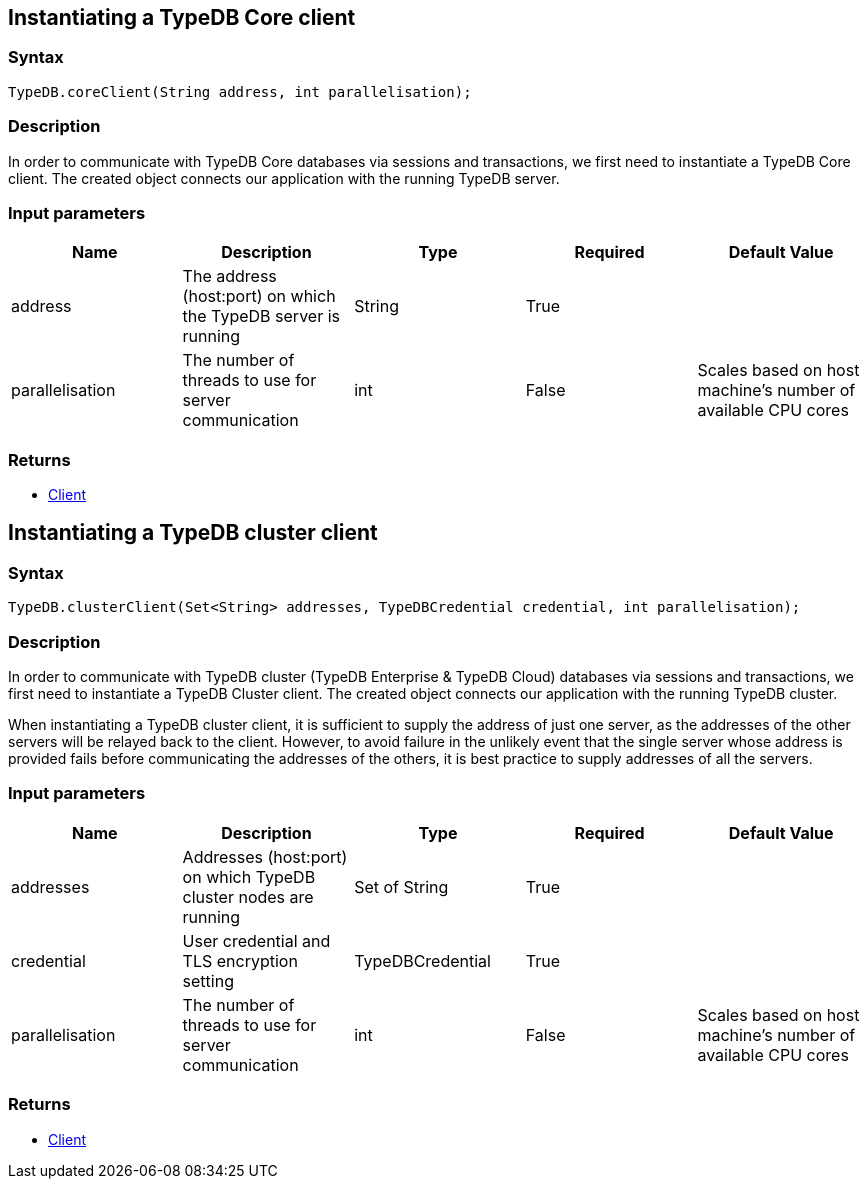 == Instantiating a TypeDB Core client

=== Syntax

[source,java]
----
TypeDB.coreClient(String address, int parallelisation);
----

=== Description

In order to communicate with TypeDB Core databases via sessions and transactions, we first need to instantiate a
TypeDB Core client.
The created object connects our application with the running TypeDB server.

=== Input parameters

[options="header"]
|===
|Name |Description |Type |Required |Default Value
| address | The address (host:port) on which the TypeDB server is running | String | True |
| parallelisation | The number of threads to use for server communication | int | False | Scales based on host machine's number of available CPU cores
|===

=== Returns

* <<_client_methods,Client>>

[#_instantiating_a_typedb_cluster_client]
== Instantiating a TypeDB cluster client

=== Syntax

[source,java]
----
TypeDB.clusterClient(Set<String> addresses, TypeDBCredential credential, int parallelisation);
----

=== Description

In order to communicate with TypeDB cluster (TypeDB Enterprise & TypeDB Cloud) databases via sessions and transactions,
we first need to instantiate a TypeDB Cluster client. The created object connects our application with the running
TypeDB cluster.

When instantiating a TypeDB cluster client, it is sufficient to supply the address of just one server, as the addresses
of the other servers will be relayed back to the client. However, to avoid failure in the unlikely event that the
single server whose address is provided fails before communicating the addresses of the others, it is best practice to
supply addresses of all the servers.

=== Input parameters

[options="header"]
|===
|Name |Description |Type |Required |Default Value
| addresses | Addresses (host:port) on which TypeDB cluster nodes are running | Set of String | True |
| credential | User credential and TLS encryption setting | TypeDBCredential | True |  
| parallelisation | The number of threads to use for server communication | int | False | Scales based on host machine's number of available CPU cores
|===

=== Returns

* <<_client_methods,Client>>
